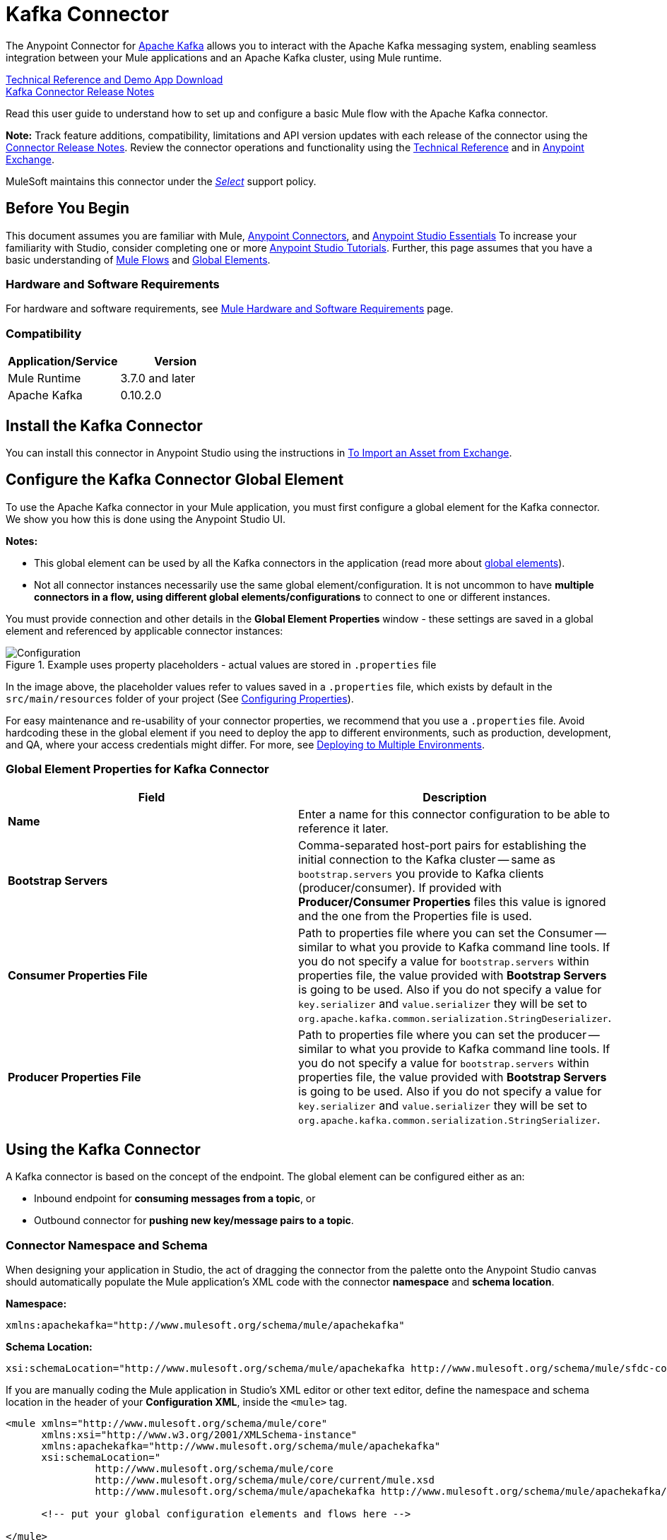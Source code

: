= Kafka Connector
:keywords: apache kafka connector, user guide, apachekafka, apache kafka
:page-aliases: 3.9@mule-runtime::kafka-connector.adoc

The Anypoint Connector for http://kafka.apache.org/090/documentation.html[Apache Kafka] allows you to interact with the Apache Kafka messaging system, enabling seamless integration between your Mule applications and an Apache Kafka cluster, using Mule runtime.

http://mulesoft.github.io/mule3-kafka-connector/[Technical Reference and Demo App Download] +
xref:release-notes::connector/kafka-connector-release-notes.adoc[Kafka Connector Release Notes]

Read this user guide to understand how to set up and configure a basic Mule flow with the Apache Kafka connector.

*Note:*
Track feature additions, compatibility, limitations and API version updates with each release of the connector using the xref:release-notes::connector/kafka-connector-release-notes.adoc[Connector Release Notes]. Review the connector operations and functionality using the http://mulesoft.github.io/mule3-kafka-connector/[Technical Reference] and in https://anypoint.mulesoft.com/exchange/?search=kafka[Anypoint Exchange].

MuleSoft maintains this connector under the xref:3.9@mule-runtime::anypoint-connectors.adoc#connector-categories[_Select_] support policy.


== Before You Begin

This document assumes you are familiar with Mule, xref:3.9@mule-runtime::anypoint-connectors.adoc[Anypoint Connectors], and xref:6.x@studio::index.adoc[Anypoint Studio Essentials] To increase your familiarity with Studio, consider completing one or more xref:6.x@studio::basic-studio-tutorial.adoc[Anypoint Studio Tutorials]. Further, this page assumes that you have a basic understanding of xref:3.9@mule-runtime::elements-in-a-mule-flow.adoc[Mule Flows] and xref:3.9@mule-runtime::global-elements.adoc[Global Elements].


=== Hardware and Software Requirements

For hardware and software requirements, see xref:3.9@mule-runtime::hardware-and-software-requirements.adoc[Mule Hardware and Software Requirements] page.

=== Compatibility

[width="100%",cols=",",options="header"]
|===
|Application/Service |Version
|Mule Runtime | 3.7.0 and later
|Apache Kafka | 0.10.2.0
|===


== Install the Kafka Connector

You can install this connector in Anypoint Studio using the instructions in xref:6.x@studio::import-asset-exchange-task.adoc[To Import an Asset from Exchange].

[[configure]]
== Configure the Kafka Connector Global Element

To use the Apache Kafka connector in your Mule application, you must first configure a global element for the Kafka connector. We show you how this is done using the Anypoint Studio UI.

*Notes:*

* This global element can be used by all the Kafka connectors in the application (read more about xref:3.9@mule-runtime::global-elements.adoc[global elements]).

* Not all connector instances necessarily use the same global element/configuration. It is not uncommon to have *multiple connectors in a flow, using different global elements/configurations* to connect to one or different instances.


You must provide connection and other details in the *Global Element Properties* window - these settings are saved in a global element and referenced by applicable connector instances:

.Example uses property placeholders - actual values are stored in `.properties` file
image::user-manual-aa82e.png[Configuration]

In the image above, the placeholder values refer to values saved in a `.properties` file, which exists by default in the `src/main/resources` folder of your project (See xref:3.9@mule-runtime::configuring-properties.adoc[Configuring Properties]).

For easy maintenance and re-usability of your connector properties, we recommend that you use a `.properties` file. Avoid hardcoding these in the global element if you need to deploy the app to different environments, such as production, development, and QA, where your access credentials might differ. For more, see xref:3.9@mule-runtime::deploying-to-multiple-environments.adoc[Deploying to Multiple Environments].


=== Global Element Properties for Kafka Connector

[%header,cols="1,1a",frame=topbot]
|===
|Field |Description
|*Name* | Enter a name for this connector configuration to be able to reference it later.
|*Bootstrap Servers*| Comma-separated host-port pairs for establishing the initial connection to the Kafka cluster -- same as `bootstrap.servers` you provide to Kafka clients (producer/consumer). If provided with *Producer/Consumer Properties* files this value is ignored and the one from the Properties file is used.
|*Consumer Properties File*| Path to properties file where you can set the Consumer -- similar to what you provide to Kafka command line tools. If you do not specify a value for `bootstrap.servers` within properties file, the value provided with *Bootstrap Servers* is going to be used. Also if you do not specify a value for `key.serializer` and `value.serializer` they will be set to `org.apache.kafka.common.serialization.StringDeserializer`.
|*Producer Properties File*| Path to properties file where you can set the producer -- similar to what you provide to Kafka command line tools. If you do not specify a value for `bootstrap.servers` within properties file, the value provided with *Bootstrap Servers* is going to be used. Also if you do not specify a value for `key.serializer` and `value.serializer` they will be set to `org.apache.kafka.common.serialization.StringSerializer`.
|===


== Using the Kafka Connector

A Kafka connector is based on the concept of the endpoint. The global element can be configured either as an:

* Inbound endpoint for *consuming messages from a topic*, or
* Outbound connector for *pushing new key/message pairs to a topic*.

=== Connector Namespace and Schema

When designing your application in Studio, the act of dragging the connector from the palette onto the Anypoint Studio canvas should automatically populate the Mule application's XML code with the connector *namespace* and *schema location*.


*Namespace:*

----
xmlns:apachekafka="http://www.mulesoft.org/schema/mule/apachekafka"
----

*Schema Location:*

----
xsi:schemaLocation="http://www.mulesoft.org/schema/mule/apachekafka http://www.mulesoft.org/schema/mule/sfdc-composite/current/mule-apachekafka.xsd"
----

If you are manually coding the Mule application in Studio's XML editor or other text editor, define the namespace and schema location in the header of your *Configuration XML*, inside the `<mule>` tag.

[source,xml,linenums]
----
<mule xmlns="http://www.mulesoft.org/schema/mule/core"
      xmlns:xsi="http://www.w3.org/2001/XMLSchema-instance"
      xmlns:apachekafka="http://www.mulesoft.org/schema/mule/apachekafka"
      xsi:schemaLocation="
               http://www.mulesoft.org/schema/mule/core
               http://www.mulesoft.org/schema/mule/core/current/mule.xsd
               http://www.mulesoft.org/schema/mule/apachekafka http://www.mulesoft.org/schema/mule/apachekafka/current/mule-apachekafka.xsd">

      <!-- put your global configuration elements and flows here -->

</mule>
----


=== Using the Connector in a Mavenized Mule App

If you are coding a Mavenized Mule application, this XML snippet must be included in your `pom.xml` file.

[source,xml,linenums]
----
<dependency>
  <groupId>org.mule.modules</groupId>
  <artifactId>mule-module-kafka</artifactId>
  <version>2.0.1</version>
</dependency>
----

Inside the `<version>` tags, put the desired version number. The available versions to date are:

* *2.0.1*
* *2.0.0*
* *1.0.2*
* *1.0.1*
* *1.0.0*

== Kafka Connector Example Use Cases

The example use case walkthroughs are geared toward Anypoint Studio users. For those writing and configuring the application in XML, jump straight to the example Mule application XML code to
<<consume-xml,Consume Messages>> or <<publish-xml,Publish Messages>> to see how the Kafka global element and the connector are configured in the XML in each use case.

== Consume Messages from Kafka Topic

See how to use the connector to consume messages from a topic and log each consumed message to console in the following format: "New message arrived: <message>".

. Create a new Mule Project by clicking on *File > New > Mule Project*.
. With your project open, search the Studio palette for the Kafka connector you should have already installed. Drag and drop a new *Apache Kafka* connector onto the canvas.
[NOTE]
The Kafka Connector is going to be configured to consume messages from a topic in this case.
. Drag and drop a *Logger* after the *Apache Kafka* element to log incoming messages in the console.
+
image::consumer-raw-flow.png[Unconfigured consumer flow]
+
. Double click the flow's header and rename it `consumer-flow`.
+
image::consumer-flow-config.png[Consumer flow configuration]
+
. Double click the *Apache Kafka* connector element, and configure its properties as below.
+
[%header%autowidth.spread]
|===
|Field |Value
|*Display Name* |Kafka consumer
|*Consumer Configuration* |"Apache_Kafka__Configuration" (default name of a configuration, or any other configuration that you configured as explained in <<configure,Configuration>> section
|*Operation* |Consumer
|*Topic* |`${consumer.topic}`
|*Number of Partitions* |`${consumer.topic.partitions}`
|*Partition Offsets MEL* |`#[["0":"1","1":"2"]]`
|===
* You can use the MEL expression to pass an offset or offsets to Kafka to re-retrieve messages from the specified offset or offsets. For example, #[["0":"1","1":"2"]] means resetting the offset of partition 0 to 1 and the offset of partition 1 to 2
+
image::consumer-config.png[Kafka consumer configuration]
+
. Select the logger and set its fields like so:
+
image::consumer-logger-config.png[Consumer logger configuration]
+
. Enter your valid Apache Kafka properties in `/src/main/app/mule-app.properties` and identify them there using property placeholders:
.. If you configured Kafka global element as explained within the <<configure,Configure the Kafka Connector Global Element>> section then provide values for `config.bootstrapServers`, `config.consumerPropertiesFile` and `config.producerPropertiesFile`.
.. Set `consumer.topic` to the name of an existing topic that you want to consume messages from.
.. Set `consumer.topic.partitions` to the number of partitions that you have set at topic creation for the topic that you want to consume messages from.
. Now you should be ready to deploy the app on Studio's embedded Mule runtime (*Run As* > *Mule Application*). When a new message is pushed into the topic you set `consumer.topic` to, you should see it logged in the console.

[[consume-xml]]
=== Consume Messages from Kafka Topic - XML

Run this Mule application featuring the connector as a consumer using the full XML code that would be generated by the Studio work you did in the previous section:

[source,xml,linenums]
----
<?xml version="1.0" encoding="UTF-8"?>

<mule xmlns:apachekafka="http://www.mulesoft.org/schema/mule/apachekafka"
xmlns="http://www.mulesoft.org/schema/mule/core"
xmlns:doc="http://www.mulesoft.org/schema/mule/documentation"
xmlns:spring="http://www.springframework.org/schema/beans"
xmlns:xsi="http://www.w3.org/2001/XMLSchema-instance"
xsi:schemaLocation="http://www.springframework.org/schema/beans
http://www.springframework.org/schema/beans/spring-beans-current.xsd
http://www.mulesoft.org/schema/mule/core
http://www.mulesoft.org/schema/mule/core/current/mule.xsd
http://www.mulesoft.org/schema/mule/apachekafka
http://www.mulesoft.org/schema/mule/apachekafka/current/mule-apachekafka.xsd">
    <apachekafka:config name="Apache_Kafka__Configuration" bootstrapServers="${config.bootstrapServers}" consumerPropertiesFile="${config.consumerPropertiesFile}" producerPropertiesFile="${config.producerPropertiesFile}" doc:name="Apache Kafka: Configuration"/>
    <flow name="new-projectFlow">
        <apachekafka:consumer config-ref="Apache_Kafka__Configuration" topic="${consumer.topic}" numberOfPartitions="${consumer.topic.partitions}" partitionOffsetsMEL="#[[&quot;0&quot;:&quot;1&quot;,&quot;1&quot;:&quot;2&quot;]]" doc:name="Kafka consumer"/>
        <logger message="New message arrived: #[payload]" level="INFO" doc:name="Consumed message logger"/>
    </flow>
</mule>
----

== Publish Messages to Kafka Topic

Use the connector to publish messages to a topic.

. Create a new Mule Project by clicking on *File > New > Mule Project*.
. Navigate through the project's structure and double-click on `src/main/app/project-name.xml` and follow the steps below:
. Drag and drop a new *HTTP* element onto the canvas. This element is going to be the entry point for the flow and will provide data to be sent to the topic.
. Drag and drop a new *Apache Kafka* element after the *HTTP listener*.
. Drag and drop a new *Set Payload* element after *Apache Kafka*. This *Set Payload* element is going to set the response to the HTTP request.
+
image::producer-raw-flow.png[Unconfigured producer flow]
+
. Double click the flow header (blue line) and change the name of the flow to "producer-flow".
+
image::producer-flow-config.png[Producer flow configuration]
+
. Select the *HTTP* element.
. Click the plus sign next to the "Connector Configuration" dropdown.
. A pop-up appears, accept the default configurations and click *OK*.
. Set *Path* to `push`.
. Set *Display Name* to `Push http endpoint`.
+
image::push-http-config.png[Push http configuration]
+
. Select the *Apache Kafka* connector and set its properties as below:
+
[%header%autowidth.spread]
|===
|*Display Name*|Kafka producer
|*Consumer Configuration* |"Apache_Kafka__Configuration" (default name of a configuration, or any other configuration that you configured as explained in <<configure,Configuring the Kafka Connector Global Element>> section)
|*Operation* |Producer
|*Topic*|`#[payload.topic]`
|*Key*|`#[server.dateTime.getMilliSeconds()]`
|*Message*|`#[payload.message]`
|===
+
. For the *Set Payload* element:
.. Set *Display Name* to `Set push response`
.. Set *Value* to `Message successfully sent.`
+
image::producer-response-config.png[Producer response configuration]
+
. Now we have to provide values for placeholders.
. Open *`/src/main/app/mule-app.properties`* and provide values for following properties:
.. If you configured the Kafka global element as explained within the <<configure,Configuration section>> then provide values for `config.bootstrapServers`, `config.consumerPropertiesFile` and `config.producerPropertiesFile`
. Now you can deploy the app. (*Run As* > *Mule Application*)
. To trigger the flow and push a message to a topic, use an HTTP client app and send a POST request with content-type "application/x-www-form-urlencoded" and body in urlencoded format to `localhost:8081/push`. The request should contain values for topic and message.

You can use the following CURL command:

`curl -X POST -d "topic=<topic-name-to-send-to>" -d "message=<message to push>" localhost:8081/push`

You can use the other example app defined in <<Consume Messages from Kafka Topic,Consume Messages from Kafka Topic>> example to consume the messages you are producing, and test that everything works.


[[publish-xml]]
=== Publish Messages to Kafka Topic - XML

Run this application featuring the connector as a message publisher using the full XML code that would be generated by the Studio work you did in the previous section:

[source,xml,linenums]
----
<?xml version="1.0" encoding="UTF-8"?>

<mule xmlns:http="http://www.mulesoft.org/schema/mule/http" xmlns:apachekafka="http://www.mulesoft.org/schema/mule/apachekafka"
xmlns="http://www.mulesoft.org/schema/mule/core"
xmlns:doc="http://www.mulesoft.org/schema/mule/documentation"
xmlns:spring="http://www.springframework.org/schema/beans"
xmlns:xsi="http://www.w3.org/2001/XMLSchema-instance"
xsi:schemaLocation="http://www.springframework.org/schema/beans
http://www.springframework.org/schema/beans/spring-beans-current.xsd
http://www.mulesoft.org/schema/mule/core
http://www.mulesoft.org/schema/mule/core/current/mule.xsd
http://www.mulesoft.org/schema/mule/apachekafka
http://www.mulesoft.org/schema/mule/apachekafka/current/mule-apachekafka.xsd
http://www.mulesoft.org/schema/mule/http
http://www.mulesoft.org/schema/mule/http/current/mule-http.xsd">
    <apachekafka:config name="Apache_Kafka__Configuration" bootstrapServers="${config.bootstrapServers}" consumerPropertiesFile="${config.consumerPropertiesFile}" producerPropertiesFile="${config.producerPropertiesFile}" doc:name="Apache Kafka: Configuration"/>
    <http:listener-config name="HTTP_Listener_Configuration" host="0.0.0.0" port="8081" doc:name="HTTP Listener Configuration"/>
    <flow name="producer-flow">
        <http:listener config-ref="HTTP_Listener_Configuration" path="/push" doc:name="Push http endpoint"/>
        <apachekafka:producer config-ref="Apache_Kafka__Configuration" topic="#[payload.topic]" key="#[server.dateTime.getMilliSeconds()]" message="#[payload.message]" doc:name="Apache Kafka"/>
        <set-payload value="Message successfully sent." doc:name="Set push response"/>
    </flow>
</mule>
----

== To Configure Kafka to Use Kerberos

. Download and install Kerberos KDC and Zookeeper.
+
After installing, ensure you have the following principals `zookeeper/localhost@LOCALHOST` and `kafka/localhost@LOCALHOST`. This is an example for localhost and realm LOCALHOST depending on your KDC it might differ in the last part for `localhost@LOCALHOST`. You need to have the associated keytab files saved  so that you can they can be accessed by the processes that are started for Zookeeper and Kafka.
+
. Start Kafka server. This assumes you have downloaded Kafka server and KAFKA_HOME represents home directory for that server.
. Create the zookeeper_server_jaas.conf file under KAFKA_HOME/config with the following content:
+
[source,text,linenums]
----
Server {
  com.sun.security.auth.module.Krb5LoginModule required
  useKeyTab=true
  useTicketCache=true
  storeKey=true
  debug=true
  keyTab=PATH_TO_ZOOKEEPER_KEYTAB/zookeeper.keytab"
  principal="zookeeper/localhost@LOCALHOST";
};
----
+
Replace PATH_TO_ZOOKEEPER_KEYTAB with the correct folder path above and in the code blocks that follow.
+
In the default configuration it is very important to use `Server` as an identifier for your configuration.
+
*Important*: Keep in mind that if you are going to use the Kafka Producer with the `Reuse Producer` option, you should configure the `useTicketCache=false`. Otherwise the connector needs a `kinit` module installed on the machine your application runs on to refresh the Kerberos tickets when they expire.
+
. Create the kafka_server_jaas.conf file under KAFKA_HOME/config with the following content:
+
[source,text,linenums]
----
KafkaServer {
  com.sun.security.auth.module.Krb5LoginModule required
  useKeyTab=true
  storeKey=true
  debug=true
  keyTab="PATH_TO_ZOOKEEPER_KEYTAB/kafka.keytab"
  principal="kafka/localhost@LOCALHOST";
};

// Zookeeper client authentication
Client {
    com.sun.security.auth.module.Krb5LoginModule required
    useKeyTab=true
    storeKey=true
    debug=true
    keyTab=”PATH_TO_ZOOKEEPER_KEYTAB/kafka.keytab"
    principal="kafka/localhost@LOCALHOST";
};
----
+
In the default configuration it is very important to use `KafkaServer` and `Client` as identifiers for your configurations. `KafkaServer` is used to authenticate Kafka clients and `Client` is used to self authenticate against Zookeeper.
+
. Add these two properties to `zookeeper.properties` under `KAFKA_HOME/config`:
+
[source,text,linenums]
----
authProvider.1=org.apache.zookeeper.server.auth.SASLAuthenticationProvider
requireClientAuthScheme=sasl
----
+
These are enabled in Kerberos authentication of the Kafka broker against the Zookeeper server.
+
.  Add the following properties to `server.properties` under `KAFKA_HOME/config`:
+
[source,text,linenums]
----
listeners=PLAINTEXT://:9092,SASL_PLAINTEXT://localhost:9093
sasl.enabled.mechanisms=GSSAPI
sasl.kerberos.service.name=kafka
----
+
These tell the kafka broker to create one channel on port 9093 that requires Kerberos authentication.
+
.  Open a new terminal and change directory to `KAFKA_HOME/bin`.
.  To start Zookeeper you have to set an environment variable KAFKA_OPTS with the following value:
+
----
-Djava.security.krb5.conf=<path_to_krb_config>/krb5.conf -Djava.security.auth.login.config=../config/kafka_server_jaas.conf
----
+
For example:
+
----
export KAFKA_OPTS="-Djava.security.krb5.conf=../config/krb5.conf -Djava.security.auth.login.config=../config/kafka_server_jaas.conf”
----
+
The krb5.conf file contains Kerberos configuration information, including the locations of KDCs and admin servers for the Kerberos realms of interest. Under Linux you can usually find it under /etc/krb5.conf.
+
. Start zookeeper by running `./zookeeper-server-start(.sh/bat) ../config/zookeeper.properties`.
. Open a new terminal and change directory to KAFKA_HOME/bin.
. Start Kafka broker by running:
+
----
./kafka-server-start(.sh/bat) ../config/server.properties
----
+
You should see no errors in the console.
+
. Configure the connector. To connect to Kafka from within the connector, set the bootstrap servers to point to localhost:9093 and put the following properties in consumer.properties and producer.properties along with other properties that you usually put in those files.
+
[source,text,linenums]
----
security.protocol=SASL_PLAINTEXT
sasl.mechanism=GSSAPI
sasl.jaas.config=com.sun.security.auth.module.Krb5LoginModule required \
      useKeyTab=true \
      storeKey=true  \
      debug=true \
      keyTab="PATH_TO_ZOOKEEPER_KEYTAB/kafka.keytab" \
      principal="kafka/localhost@LOCALHOST";
sasl.kerberos.service.name=kafka
----

== See Also

* https://help.ubuntu.com/lts/serverguide/kerberos.html[How to install Kerberos on Ubuntu].
* https://web.mit.edu/kerberos/krb5-1.12/doc/admin/conf_files/krb5_conf.html[MIT Kerberos Documentation - krb5.conf].
* https://kafka.apache.org/documentation/#security_sasl[Understand Kafka SASL/Kerberos configuration].
* Access the xref:release-notes::connector/kafka-connector-release-notes.adoc[Apache Kafka Connector Release Notes].
* Read more about xref:3.9@mule-runtime::anypoint-connectors.adoc[Anypoint Connectors].
* See the http://kafka.apache.org/documentation.html[Apache Kafka documentation].
* https://anypoint.mulesoft.com/exchange/org.mule.modules/mule-module-kafka[Kafka Connector on Exchange]
